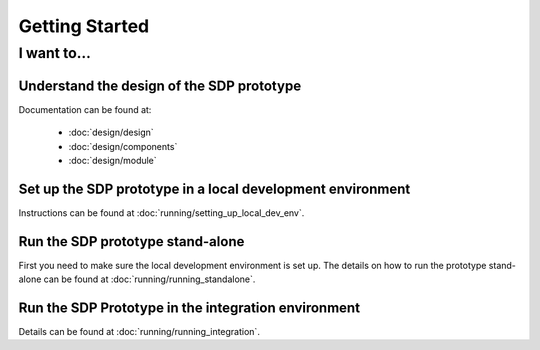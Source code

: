 Getting Started
===============

I want to...
------------

Understand the design of the SDP prototype
++++++++++++++++++++++++++++++++++++++++++

Documentation can be found at:

    - :doc:`design/design`
    - :doc:`design/components`
    - :doc:`design/module`


Set up the SDP prototype in a local development environment
+++++++++++++++++++++++++++++++++++++++++++++++++++++++++++

Instructions can be found at :doc:`running/setting_up_local_dev_env`.

Run the SDP prototype stand-alone
+++++++++++++++++++++++++++++++++

First you need to make sure the local development environment is set up.
The details on how to run the prototype stand-alone can be found at
:doc:`running/running_standalone`.

Run the SDP Prototype in the integration environment
++++++++++++++++++++++++++++++++++++++++++++++++++++

Details can be found at :doc:`running/running_integration`.
